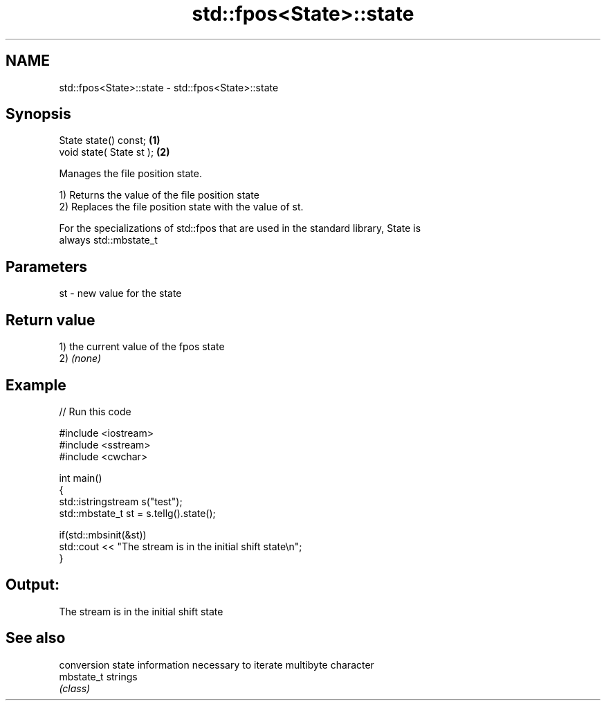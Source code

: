 .TH std::fpos<State>::state 3 "2019.08.27" "http://cppreference.com" "C++ Standard Libary"
.SH NAME
std::fpos<State>::state \- std::fpos<State>::state

.SH Synopsis
   State state() const;    \fB(1)\fP
   void state( State st ); \fB(2)\fP

   Manages the file position state.

   1) Returns the value of the file position state
   2) Replaces the file position state with the value of st.

   For the specializations of std::fpos that are used in the standard library, State is
   always std::mbstate_t

.SH Parameters

   st - new value for the state

.SH Return value

   1) the current value of the fpos state
   2) \fI(none)\fP

.SH Example

   
// Run this code

 #include <iostream>
 #include <sstream>
 #include <cwchar>

 int main()
 {
     std::istringstream s("test");
     std::mbstate_t st = s.tellg().state();

     if(std::mbsinit(&st))
         std::cout << "The stream is in the initial shift state\\n";
 }

.SH Output:

 The stream is in the initial shift state

.SH See also

             conversion state information necessary to iterate multibyte character
   mbstate_t strings
             \fI(class)\fP
